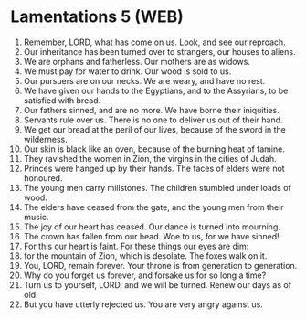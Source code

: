 * Lamentations 5 (WEB)
:PROPERTIES:
:ID: WEB/25-LAM05
:END:

1. Remember, LORD, what has come on us. Look, and see our reproach.
2. Our inheritance has been turned over to strangers, our houses to aliens.
3. We are orphans and fatherless. Our mothers are as widows.
4. We must pay for water to drink. Our wood is sold to us.
5. Our pursuers are on our necks. We are weary, and have no rest.
6. We have given our hands to the Egyptians, and to the Assyrians, to be satisfied with bread.
7. Our fathers sinned, and are no more. We have borne their iniquities.
8. Servants rule over us. There is no one to deliver us out of their hand.
9. We get our bread at the peril of our lives, because of the sword in the wilderness.
10. Our skin is black like an oven, because of the burning heat of famine.
11. They ravished the women in Zion, the virgins in the cities of Judah.
12. Princes were hanged up by their hands. The faces of elders were not honoured.
13. The young men carry millstones. The children stumbled under loads of wood.
14. The elders have ceased from the gate, and the young men from their music.
15. The joy of our heart has ceased. Our dance is turned into mourning.
16. The crown has fallen from our head. Woe to us, for we have sinned!
17. For this our heart is faint. For these things our eyes are dim:
18. for the mountain of Zion, which is desolate. The foxes walk on it.
19. You, LORD, remain forever. Your throne is from generation to generation.
20. Why do you forget us forever, and forsake us for so long a time?
21. Turn us to yourself, LORD, and we will be turned. Renew our days as of old.
22. But you have utterly rejected us. You are very angry against us.
